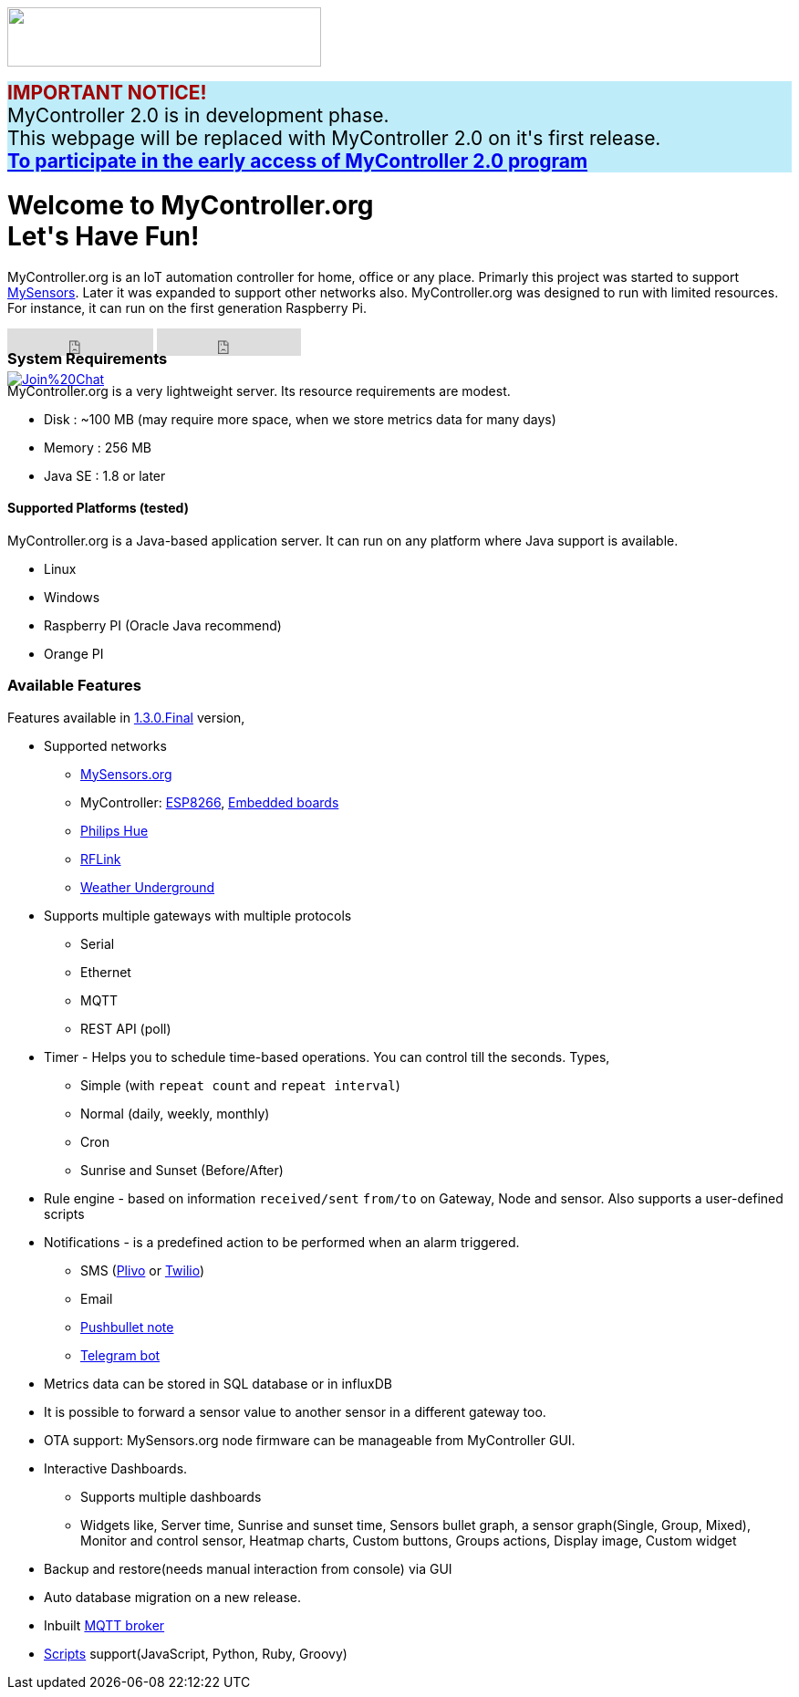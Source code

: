 :jbake-type: mpage
:jbake-status: published
:icons: font


++++
      <div class="page-header">
        <h3><img src="images/logo-mycontroller.org_full.png" height="65" width="344"></h3>
      </div>

      <div class="alert" role="alert" style="background-color: #beedf9; font-size: 21px;font-weight: bold;">
        <span style="color: #a30000;">IMPORTANT NOTICE!</span>
        <span style="font-weight: normal;">
          <br>MyController 2.0 is in development phase.
          <br>This webpage will be replaced with MyController 2.0 on it's first release.
        </span>
        <br><a href="https://v2.mycontroller.org">To participate in the early access of MyController 2.0 program</a>
      </div>

     <div class="jumbotron">
       <h1>Welcome to MyController.org <i class="fa fa-smile-o" style="vertical-align: middle;"></i>
       <br><b>Let's Have Fun!</b></h1>
       <p>
          MyController.org is an IoT automation controller for home, office or any place. Primarly this project was started to support  <a href="http://www.mysensors.org/">MySensors</a>. Later it was expanded to support other networks also. MyController.org was designed to run with limited resources. For instance, it can run on the first generation Raspberry Pi.
       </p>
       <div style="height:7px">
         <iframe class="pull-left" src="https://ghbtns.com/github-btn.html?user=mycontroller-org&repo=mycontroller-v1-legacy&type=star&count=true&size=large" frameborder="0" scrolling="0" width="160px" height="30px"></iframe>
         <iframe class="pull-left" src="https://ghbtns.com/github-btn.html?user=mycontroller-org&repo=mycontroller-v1-legacy&type=fork&count=true&size=large" frameborder="0" scrolling="0" width="158px" height="30px"></iframe>
         <p class="pull-left" style="width:120px"><span class="image"><a class="image" href="https://gitter.im/mycontroller-org/mycontroller?utm_source=badge&amp;utm_medium=badge&amp;utm_campaign=pr-badge&amp;utm_content=badge"><img src="https://badges.gitter.im/Join%20Chat.svg" alt="Join%20Chat"></a></span></p>
       </div>
     </div>
++++

[role="main-page-header"]
=== System Requirements
MyController.org is a very lightweight server. Its resource requirements are modest.

* Disk : ~100 MB (may require more space, when we store metrics data for many days)
* Memory : 256 MB
* Java SE : 1.8 or later

[role="main-page-header"]
==== Supported Platforms (tested)
MyController.org is a Java-based application server. It can run on any platform where Java support is available.

- Linux
- Windows
- Raspberry PI (Oracle Java recommend)
- Orange PI

[role="main-page-header"]
=== Available Features
Features available in https://github.com/mycontroller-org/mycontroller/releases/tag/1.3.0.Final[1.3.0.Final] version,

- Supported networks
  * https://www.mysensors.org[MySensors.org]
  * MyController: https://github.com/mycontroller-org/MyControllerDevice[ESP8266], https://github.com/mycontroller-org/mcagent-rpi[Embedded boards]
  * https://www.developers.meethue.com/philips-hue-api[Philips Hue]
  * http://www.rflink.nl/blog2/[RFLink]
  * https://www.wunderground.com[Weather Underground]

- Supports multiple gateways with multiple protocols
  * Serial
  * Ethernet
  * MQTT
  * REST API (poll)

- Timer - Helps you to schedule time-based operations. You can control till the seconds. Types,
  * Simple (with `repeat count` and `repeat interval`)
  * Normal (daily, weekly, monthly)
  * Cron
  * Sunrise and Sunset (Before/After)
- Rule engine - based on information `received/sent` `from/to` on Gateway, Node and sensor. Also supports a user-defined scripts
- Notifications - is a predefined action to be performed when an alarm triggered.
  * SMS (https://www.plivo.com[Plivo] or https://www.twilio.com[Twilio])
  * Email
  * https://docs.pushbullet.com/[Pushbullet note]
  * https://telegram.org/blog/bot-revolution[Telegram bot]
- Metrics data can be stored in SQL database or in influxDB
- It is possible to forward a sensor value to another sensor in a different gateway too.
- OTA support: MySensors.org node firmware can be manageable from MyController GUI.
- Interactive Dashboards.
  * Supports multiple dashboards
  * Widgets like, Server time, Sunrise and sunset time, Sensors bullet graph, a sensor graph(Single, Group, Mixed), Monitor and control sensor, Heatmap charts, Custom buttons, Groups actions, Display image, Custom widget
- Backup and restore(needs manual interaction from console) via GUI
- Auto database migration on a new release.
- Inbuilt https://github.com/andsel/moquette[MQTT broker]
- https://forum.mycontroller.org/category/24/scripts[Scripts] support(JavaScript, Python, Ruby, Groovy)
